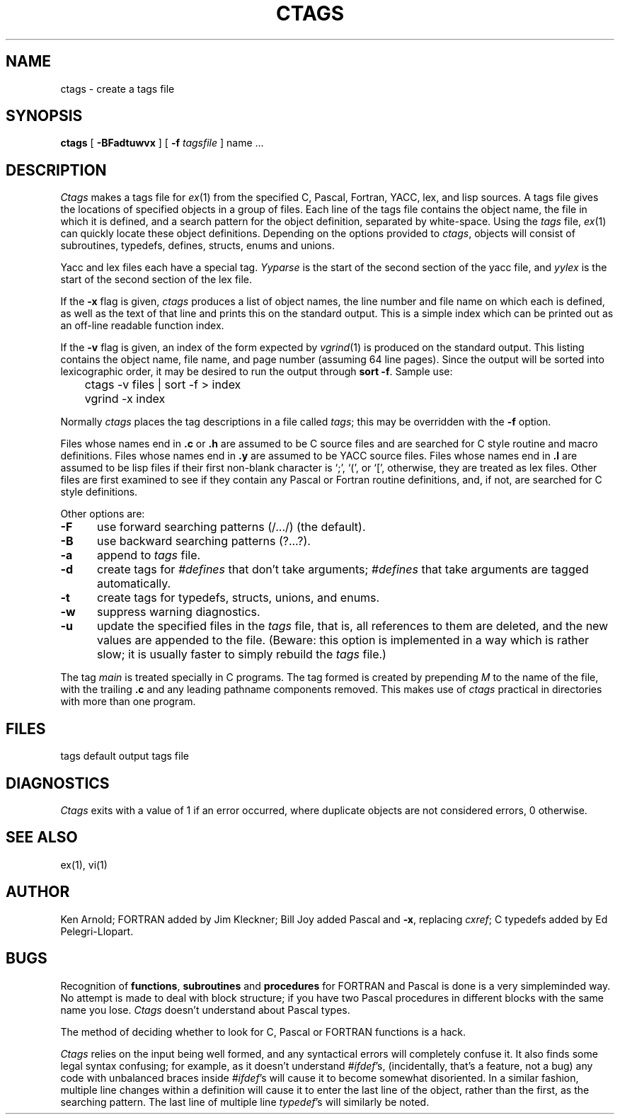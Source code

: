 .\" Copyright (c) 1987 The Regents of the University of California.
.\" All rights reserved.
.\"
.\" Redistribution and use in source and binary forms are permitted
.\" provided that the above copyright notice and this paragraph are
.\" duplicated in all such forms and that any documentation,
.\" advertising materials, and other materials related to such
.\" distribution and use acknowledge that the software was developed
.\" by the University of California, Berkeley.  The name of the
.\" University may not be used to endorse or promote products derived
.\" from this software without specific prior written permission.
.\" THIS SOFTWARE IS PROVIDED ``AS IS'' AND WITHOUT ANY EXPRESS OR
.\" IMPLIED WARRANTIES, INCLUDING, WITHOUT LIMITATION, THE IMPLIED
.\" WARRANTIES OF MERCHANTIBILITY AND FITNESS FOR A PARTICULAR PURPOSE.
.\"
.\"	@(#)ctags.1	6.5 (Berkeley) %G%
.\"
.TH CTAGS 1 ""
.UC 4
.SH NAME
ctags \- create a tags file
.SH SYNOPSIS
.B ctags
[ 
.B \-BFadtuwvx
] [
.B \-f
.I tagsfile
]
name ...
.SH DESCRIPTION
\fICtags\fP makes a tags file for \fIex\fP(1) from the specified C,
Pascal, Fortran, YACC, lex, and lisp sources.  A tags file gives the
locations of specified objects in a group of files.  Each line of the
tags file contains the object name, the file in which it is defined,
and a search pattern for the object definition, separated by white-space.
Using the \fItags\fP file, \fIex\fP(1) can quickly locate these object
definitions.  Depending on the options provided to \fIctags\fP,
objects will consist of subroutines, typedefs, defines, structs,
enums and unions.
.PP
Yacc and lex files each have a special tag.  \fIYyparse\fP is the start
of the second section of the yacc file, and \fIyylex\fP is the start of
the second section of the lex file.
.PP
If the \fB-x\fP flag is given, \fIctags\fP produces a list of object
names, the line number and file name on which each is defined, as well
as the text of that line and prints this on the standard output.  This
is a simple index which can be printed out as an off-line readable
function index.
.PP
If the \fB-v\fP flag is given, an index of the form expected by
\fIvgrind\fP(1) is produced on the standard output.  This listing
contains the object name, file name, and page number (assuming 64
line pages).  Since the output will be sorted into lexicographic order,
it may be desired to run the output through \fBsort -f\fP.
Sample use:
.nf
	ctags \-v files | sort \-f > index
	vgrind \-x index
.fi
.PP
Normally \fIctags\fP places the tag descriptions in a file called
\fItags\fP; this may be overridden with the \fB-f\fP option.
.PP
Files whose names end in \fB.c\fP or \fB.h\fP are assumed to be C
source files and are searched for C style routine and macro definitions.
Files whose names end in \fB.y\fP are assumed to be YACC source files.
Files whose names end in \fB.l\fP are assumed to be lisp files if their
first non-blank character is `;', `(', or `[', otherwise, they are
treated as lex files.  Other files are first examined to see if they
contain any Pascal or Fortran routine definitions, and, if not, are
searched for C style definitions.
.PP
Other options are:
.TP 5
.B \-F
use forward searching patterns (/.../) (the default).
.TP 5
.B \-B
use backward searching patterns (?...?).
.TP 5
.B \-a
append to \fItags\fP file.
.TP 5
.B \-d
create tags for \fI#defines\fP that don't take arguments; \fI#defines\fP
that take arguments are tagged automatically.
.TP 5
.B \-t
create tags for typedefs, structs, unions, and enums.
.TP 5
.B \-w
suppress warning diagnostics.
.TP 5
.B \-u
update the specified files in the \fItags\fP file, that is, all
references to them are deleted, and the new values are appended to the
file.  (Beware: this option is implemented in a way which is rather
slow; it is usually faster to simply rebuild the \fItags\fP file.)
.PP
The tag \fImain\fP is treated specially in C programs.  The tag formed
is created by prepending \fIM\fP to the name of the file, with the
trailing \fB.c\fP and any leading pathname components removed.  This
makes use of \fIctags\fP practical in directories with more than one
program.
.SH FILES
.DT
tags		default output tags file
.SH DIAGNOSTICS
\fICtags\fP exits with a value of 1 if an error occurred, where
duplicate objects are not considered errors, 0 otherwise.
.SH SEE ALSO
ex(1), vi(1)
.SH AUTHOR
Ken Arnold; FORTRAN added by Jim Kleckner; Bill Joy added Pascal and
\fB-x\fP, replacing \fIcxref\fP; C typedefs added by Ed Pelegri-Llopart.
.SH BUGS
Recognition of \fBfunctions\fR, \fBsubroutines\fR and \fBprocedures\fR
for FORTRAN and Pascal is done is a very simpleminded way.  No attempt
is made to deal with block structure; if you have two Pascal procedures
in different blocks with the same name you lose.  \fICtags\fP doesn't
understand about Pascal types.
.PP
The method of deciding whether to look for C, Pascal or FORTRAN
functions is a hack.
.PP
\fICtags\fP relies on the input being well formed, and any syntactical
errors will completely confuse it.  It also finds some legal syntax
confusing; for example, as it doesn't understand \fI#ifdef\fP's,
(incidentally, that's a feature, not a bug) any code with unbalanced
braces inside \fI#ifdef\fP's will cause it to become somewhat disoriented.
In a similar fashion, multiple line changes within a definition will
cause it to enter the last line of the object, rather than the first, as
the searching pattern.  The last line of multiple line \fItypedef\fP's
will similarly be noted.
